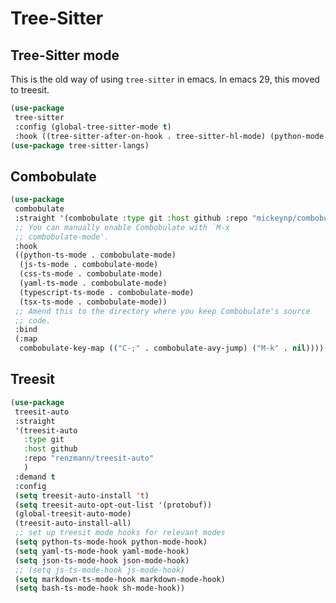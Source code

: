 * Tree-Sitter
** Tree-Sitter mode
This is the old way of using ~tree-sitter~ in emacs. In emacs 29, this moved to treesit.
#+begin_src emacs-lisp :load no
(use-package
 tree-sitter
 :config (global-tree-sitter-mode t)
 :hook ((tree-sitter-after-on-hook . tree-sitter-hl-mode) (python-mode . tree-sitter-hl-mode)))
(use-package tree-sitter-langs)
#+END_SRC
** Combobulate
#+begin_src emacs-lisp :load yes
(use-package
 combobulate
 :straight '(combobulate :type git :host github :repo "mickeynp/combobulate")
 ;; You can manually enable Combobulate with `M-x
 ;; combobulate-mode'.
 :hook
 ((python-ts-mode . combobulate-mode)
  (js-ts-mode . combobulate-mode)
  (css-ts-mode . combobulate-mode)
  (yaml-ts-mode . combobulate-mode)
  (typescript-ts-mode . combobulate-mode)
  (tsx-ts-mode . combobulate-mode))
 ;; Amend this to the directory where you keep Combobulate's source
 ;; code.
 :bind
 (:map
  combobulate-key-map (("C-;" . combobulate-avy-jump) ("M-k" . nil))))
#+end_src
** Treesit
#+begin_src emacs-lisp :load yes
  (use-package
   treesit-auto
   :straight
   '(treesit-auto
     :type git
     :host github
     :repo "renzmann/treesit-auto"
     )
   :demand t
   :config
   (setq treesit-auto-install 't)
   (setq treesit-auto-opt-out-list '(protobuf))
   (global-treesit-auto-mode)
   (treesit-auto-install-all)
   ;; set up treesit mode hooks for relevant modes
   (setq python-ts-mode-hook python-mode-hook)
   (setq yaml-ts-mode-hook yaml-mode-hook)
   (setq json-ts-mode-hook json-mode-hook)
   ;; (setq js-ts-mode-hook js-mode-hook)
   (setq markdown-ts-mode-hook markdown-mode-hook)
   (setq bash-ts-mode-hook sh-mode-hook))
#+END_SRC
